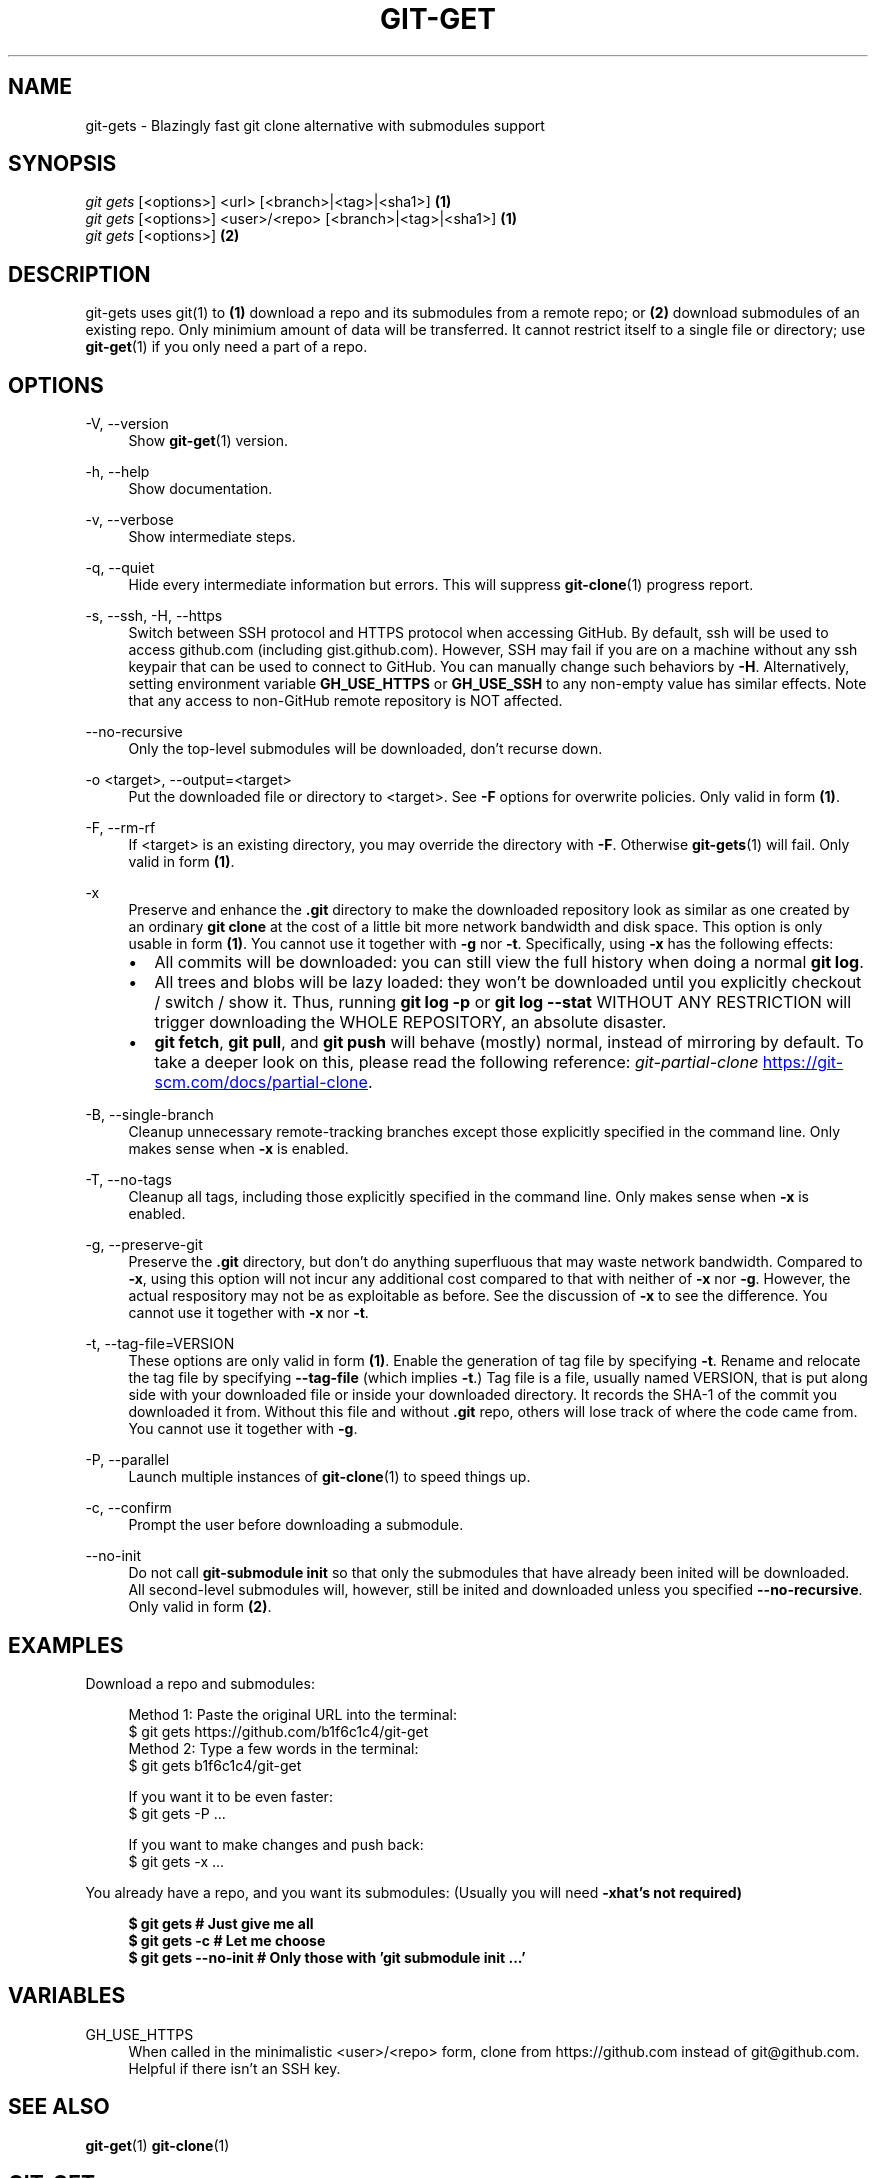 .TH "GIT-GET" "1" "GIT_GET_DATE" "git-get" "git-get manual"
.nh
.SH "NAME"
git-gets - Blazingly fast git clone alternative with submodules support
.SH "SYNOPSIS"
.sp
.nf
\fIgit gets\fR [<options>] <url> [<branch>|<tag>|<sha1>]                \fB(1)\fR
\fIgit gets\fR [<options>] <user>/<repo> [<branch>|<tag>|<sha1>]        \fB(1)\fR
\fIgit gets\fR [<options>]                                              \fB(2)\fR
.fi
.sp
.SH "DESCRIPTION"
.sp
git-gets uses git(1) to \fB(1)\fR download a repo and its submodules from a remote repo\&;
or \fB(2)\fR download submodules of an existing repo.
Only minimium amount of data will be transferred\&.
It cannot restrict itself to a single file or directory; use \fBgit-get\fR(1) if you only need a part of a repo.
.SH "OPTIONS"
.PP
-V, --version
.RS 4
Show \fBgit-get\fR(1) version\&.
.RE
.PP
-h, --help
.RS 4
Show documentation\&.
.RE
.PP
-v, --verbose
.RS 4
Show intermediate steps\&.
.RE
.PP
-q, --quiet
.RS 4
Hide every intermediate information but errors.
This will suppress \fBgit-clone\fR(1) progress report\&.
.RE
.PP
-s, --ssh, -H, --https
.RS 4
Switch between SSH protocol and HTTPS protocol when accessing GitHub.
By default, ssh will be used to access github.com (including gist.github.com).
However, SSH may fail if you are on a machine
without any ssh keypair that can be used to connect to GitHub.
You can manually change such behaviors by \fB-H\fR.
Alternatively, setting environment variable \fBGH_USE_HTTPS\fR
or \fBGH_USE_SSH\fR to any non-empty value has similar effects.
Note that any access to non-GitHub remote repository is NOT affected.
.RE
.PP
--no-recursive
.RS 4
Only the top-level submodules will be downloaded, don't recurse down\&.
.RE
.PP
-o <target>, --output=<target>
.RS 4
Put the downloaded file or directory to <target>\&.
See \fB-F\fR options for overwrite policies\&.
Only valid in form \fB(1)\fR\&.
.RE
.PP
-F, --rm-rf
.RS 4
If <target> is an existing directory,
you may override the directory with \fB-F\fR\&.
Otherwise \fBgit-gets\fR(1) will fail\&.
Only valid in form \fB(1)\fR\&.
.RE
.PP
-x
.RS 4
Preserve and enhance the \fB.git\fR directory to
make the downloaded repository look as similar as one
created by an ordinary \fBgit clone\fR at the cost of a little bit
more network bandwidth and disk space.
This option is only usable in form \fB(1)\fR\&.
You cannot use it together with \fB-g\fR nor \fB-t\fR.
Specifically, using \fB-x\fR has the following effects:
.IP \[bu] 2
All commits will be downloaded: you can still view the full history
when doing a normal \fBgit log\fR.
.IP \[bu]
All trees and blobs will be lazy loaded: they won't be downloaded
until you explicitly checkout / switch / show it.
Thus, running \fBgit log -p\fR or \fBgit log --stat\fR WITHOUT ANY RESTRICTION
will trigger downloading the WHOLE REPOSITORY, an absolute disaster.
.IP \[bu]
\fBgit fetch\fR, \fBgit pull\fR, and \fBgit push\fR will behave (mostly) normal,
instead of mirroring by default.
To take a deeper look on this, please read the following reference:
.I git-partial-clone
.UR https://git-scm.com/docs/partial-clone
.UE .
.RE
.PP
-B, --single-branch
.RS 4
Cleanup unnecessary remote-tracking branches except those explicitly
specified in the command line.
Only makes sense when \fB-x\fR is enabled.
.RE
.PP
-T, --no-tags
.RS 4
Cleanup all tags, including those explicitly specified in the command line.
Only makes sense when \fB-x\fR is enabled.
.RE
.PP
-g, --preserve-git
.RS 4
Preserve the \fB.git\fR directory, but don't do anything superfluous
that may waste network bandwidth.
Compared to \fB-x\fR, using this option will not incur any additional
cost compared to that with neither of \fB-x\fR nor \fB-g\fR.
However, the actual respository may not be as exploitable as before.
See the discussion of \fB-x\fR to see the difference.
You cannot use it together with \fB-x\fR nor \fB-t\fR.
.RE
.PP
-t, --tag-file=VERSION
.RS 4
These options are only valid in form \fB(1)\fR.
Enable the generation of tag file by specifying \fB-t\fR\&.
Rename and relocate the tag file by specifying \fB--tag-file\fR (which implies \fB-t\fR\&.)
Tag file is a file, usually named VERSION, that is put along side with your downloaded file or inside your downloaded directory\&.
It records the SHA-1 of the commit you downloaded it from\&.
Without this file and without \fB.git\fR repo, others will lose track of where the code came from\&.
You cannot use it together with \fB-g\fR.
.RE
.PP
-P, --parallel
.RS 4
Launch multiple instances of \fBgit-clone\fR(1) to speed things up.
.RE
.PP
-c, --confirm
.RS 4
Prompt the user before downloading a submodule\&.
.RE
.PP
--no-init
.RS 4
Do not call \fBgit-submodule init\fR so that only the submodules that have already been inited will be downloaded\&.
All second-level submodules will, however, still be inited and downloaded unless you specified \fB--no-recursive\fR\&.
Only valid in form \fB(2)\fR\&.
.RE
.SH "EXAMPLES"
.PP
Download a repo and submodules:
.sp
.if n \{\
.RS 4
.\}
.nf
Method 1: Paste the original URL into the terminal:
$ git gets https://github.com/b1f6c1c4/git-get
Method 2: Type a few words in the terminal:
$ git gets b1f6c1c4/git-get
.sp
If you want it to be even faster:
$ git gets -P ...
.sp
If you want to make changes and push back:
$ git gets -x ...
.fi
.if n \{\
.RE
.\}
.RE
.PP
You already have a repo, and you want its submodules:
(Usually you will need \fB-x\R, but that's not required)
.sp
.if n \{\
.RS 4
.\}
.nf
$ git gets              # Just give me all
$ git gets -c           # Let me choose
$ git gets --no-init    # Only those with 'git submodule init ...'
.fi
.if n \{\
.RE
.\}
.RE
.SH "VARIABLES"
.PP
GH_USE_HTTPS
.RS 4
When called in the minimalistic <user>/<repo> form,
clone from https://github.com instead of git@github.com\&.
Helpful if there isn't an SSH key.
.RE
.SH "SEE ALSO"
.sp
\fBgit-get\fR(1) \fBgit-clone\fR(1)
.SH "GIT-GET"
.sp
Part of the \fBgit-get\fR(1) suite, version GIT_GET_VERSION

